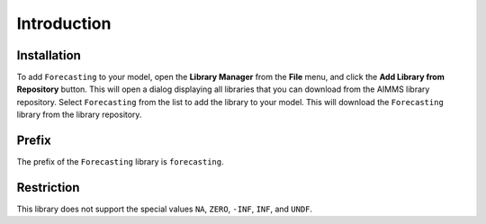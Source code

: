Introduction
************

Installation
------------

To add ``Forecasting`` to your model, open the **Library Manager** from the **File** menu, 
and click the **Add Library from Repository** button. 
This will open a dialog displaying all libraries that you can download from the 
AIMMS library repository. Select ``Forecasting`` from the list to add the library 
to your model. This will download the ``Forecasting`` library from the library repository.

Prefix
------

The prefix of the ``Forecasting`` library is ``forecasting``.

Restriction
-----------

This library does not support the special values ``NA``, ``ZERO``,
``-INF``, ``INF``, and ``UNDF``.

